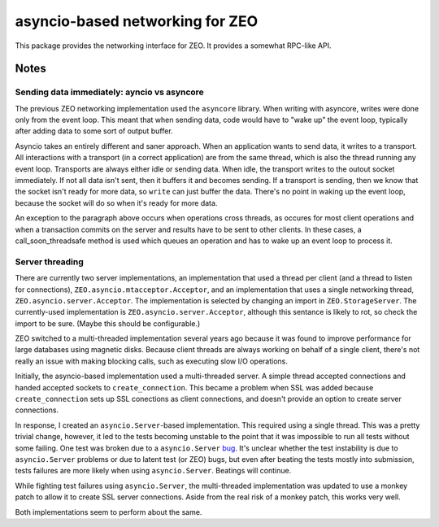================================
asyncio-based networking for ZEO
================================

This package provides the networking interface for ZEO. It provides a
somewhat RPC-like API.

Notes
=====

Sending data immediately: ayncio vs asyncore
--------------------------------------------

The previous ZEO networking implementation used the ``asyncore`` library.
When writing with asyncore, writes were done only from the event loop.
This meant that when sending data, code would have to "wake up" the
event loop, typically after adding data to some sort of output buffer.

Asyncio takes an entirely different and saner approach.  When an
application wants to send data, it writes to a transport.  All
interactions with a transport (in a correct application) are from the
same thread, which is also the thread running any event loop.
Transports are always either idle or sending data.  When idle, the
transport writes to the outout socket immediately. If not all data
isn't sent, then it buffers it and becomes sending.  If a transport is
sending, then we know that the socket isn't ready for more data, so
``write`` can just buffer the data. There's no point in waking up the
event loop, because the socket will do so when it's ready for more
data.

An exception to the paragraph above occurs when operations cross
threads, as occures for most client operations and when a transaction
commits on the server and results have to be sent to other clients. In
these cases, a call_soon_threadsafe method is used which queues an
operation and has to wake up an event loop to process it.

Server threading
----------------

There are currently two server implementations, an implementation that
used a thread per client (and a thread to listen for connections),
``ZEO.asyncio.mtacceptor.Acceptor``, and an implementation that uses a
single networking thread, ``ZEO.asyncio.server.Acceptor``. The
implementation is selected by changing an import in
``ZEO.StorageServer``. The currently-used implementation is
``ZEO.asyncio.server.Acceptor``, although this sentance is likely to
rot, so check the import to be sure. (Maybe this should be configurable.)

ZEO switched to a multi-threaded implementation several years ago
because it was found to improve performance for large databases using
magnetic disks. Because client threads are always working on behalf of
a single client, there's not really an issue with making blocking
calls, such as executing slow I/O operations.

Initially, the asyncio-based implementation used a multi-threaded
server.  A simple thread accepted connections and handed accepted
sockets to ``create_connection``. This became a problem when SSL was
added because ``create_connection`` sets up SSL conections as client
connections, and doesn't provide an option to create server
connections.

In response, I created an ``asyncio.Server``-based implementation.
This required using a single thread.  This was a pretty trivial
change, however, it led to the tests becoming unstable to the point
that it was impossible to run all tests without some failing.  One
test was broken due to a ``asyncio.Server`` `bug
<http://bugs.python.org/issue27386>`_.  It's unclear whether the test
instability is due to ``asyncio.Server`` problems or due to latent
test (or ZEO) bugs, but even after beating the tests mostly into
submission, tests failures are more likely when using
``asyncio.Server``.  Beatings will continue.

While fighting test failures using ``asyncio.Server``, the
multi-threaded implementation was updated to use a monkey patch to
allow it to create SSL server connections.  Aside from the real risk of a
monkey patch, this works very well.

Both implementations seem to perform about the same.
